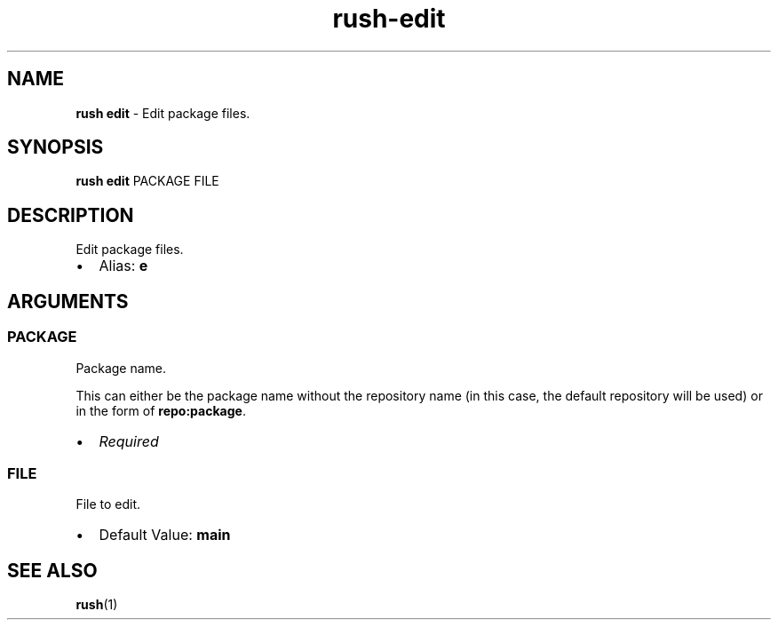 .\" Automatically generated by Pandoc 3.2
.\"
.TH "rush\-edit" "1" "December 2024" "" "Edit package files."
.SH NAME
\f[B]rush edit\f[R] \- Edit package files.
.SH SYNOPSIS
\f[B]rush edit\f[R] PACKAGE FILE
.SH DESCRIPTION
Edit package files.
.IP \[bu] 2
Alias: \f[B]e\f[R]
.SH ARGUMENTS
.SS PACKAGE
Package name.
.PP
This can either be the package name without the repository name (in this
case, the default repository will be used) or in the form of
\f[B]repo:package\f[R].
.IP \[bu] 2
\f[I]Required\f[R]
.SS FILE
File to edit.
.IP \[bu] 2
Default Value: \f[B]main\f[R]
.SH SEE ALSO
\f[B]rush\f[R](1)
